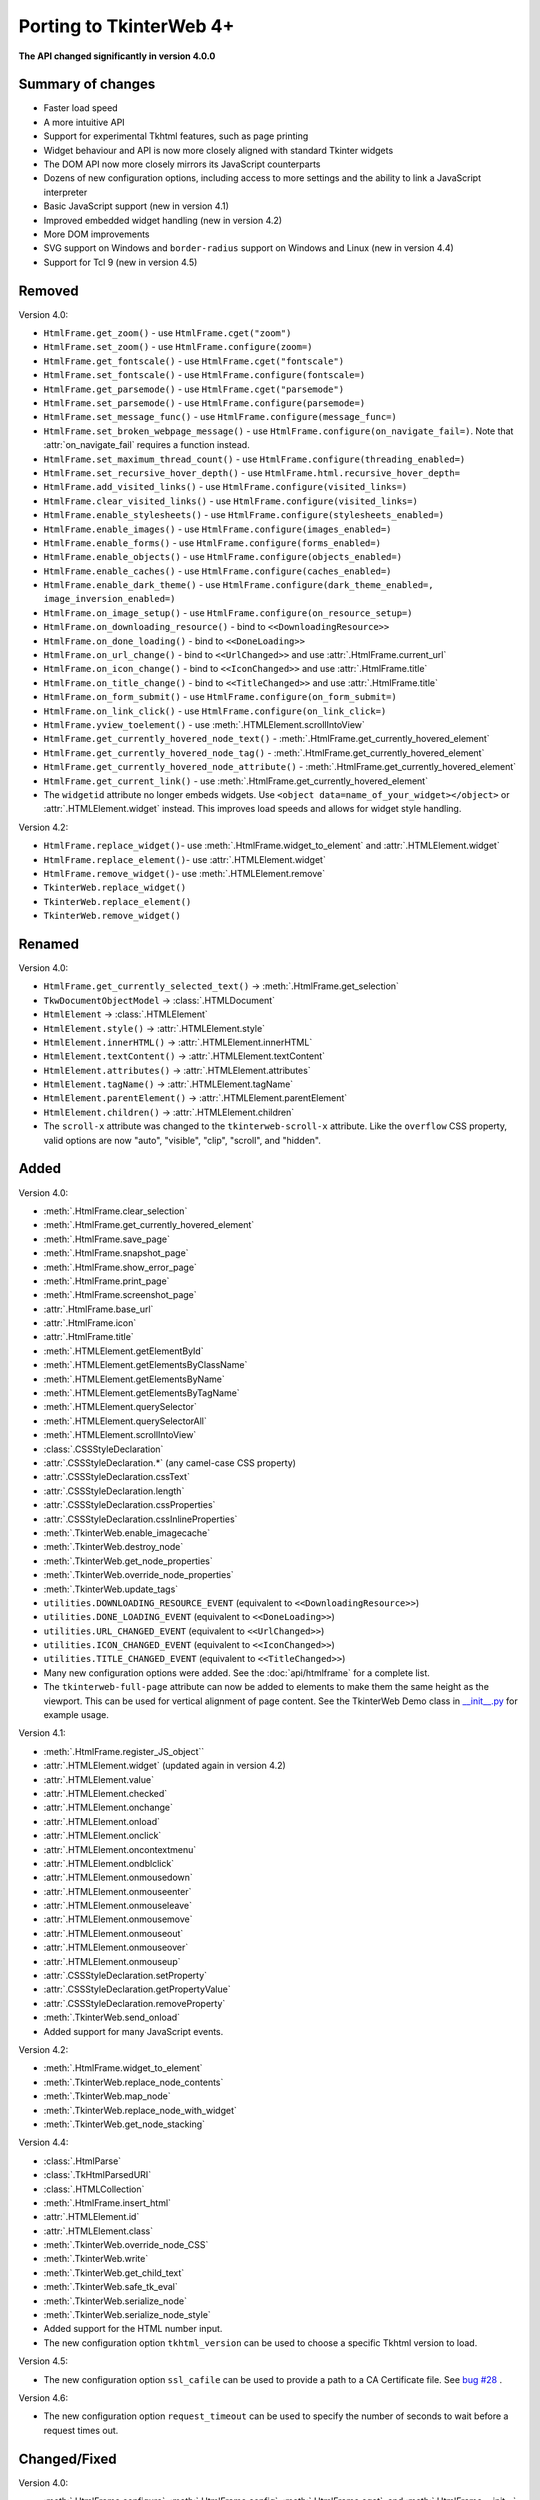Porting to TkinterWeb 4+
========================


**The API changed significantly in version 4.0.0**

Summary of changes
------------------

* Faster load speed
* A more intuitive API
* Support for experimental Tkhtml features, such as page printing
* Widget behaviour and API is now more closely aligned with standard Tkinter widgets
* The DOM API now more closely mirrors its JavaScript counterparts
* Dozens of new configuration options, including access to more settings and the ability to link a JavaScript interpreter
* Basic JavaScript support (new in version 4.1)
* Improved embedded widget handling (new in version 4.2)
* More DOM improvements
* SVG support on Windows and ``border-radius`` support on Windows and Linux (new in version 4.4)
* Support for Tcl 9 (new in version 4.5)

Removed
-------

Version 4.0:

* ``HtmlFrame.get_zoom()`` - use ``HtmlFrame.cget("zoom")``
* ``HtmlFrame.set_zoom()`` - use ``HtmlFrame.configure(zoom=)``
* ``HtmlFrame.get_fontscale()`` - use ``HtmlFrame.cget("fontscale")``
* ``HtmlFrame.set_fontscale()`` - use ``HtmlFrame.configure(fontscale=)``
* ``HtmlFrame.get_parsemode()`` - use ``HtmlFrame.cget("parsemode")``
* ``HtmlFrame.set_parsemode()`` - use ``HtmlFrame.configure(parsemode=)``
* ``HtmlFrame.set_message_func()`` - use ``HtmlFrame.configure(message_func=)``
* ``HtmlFrame.set_broken_webpage_message()`` - use ``HtmlFrame.configure(on_navigate_fail=)``. Note that :attr:`on_navigate_fail` requires a function instead.
* ``HtmlFrame.set_maximum_thread_count()`` - use ``HtmlFrame.configure(threading_enabled=)``
* ``HtmlFrame.set_recursive_hover_depth()`` - use ``HtmlFrame.html.recursive_hover_depth=``
* ``HtmlFrame.add_visited_links()`` - use ``HtmlFrame.configure(visited_links=)``
* ``HtmlFrame.clear_visited_links()`` - use ``HtmlFrame.configure(visited_links=)``
* ``HtmlFrame.enable_stylesheets()`` - use ``HtmlFrame.configure(stylesheets_enabled=)``
* ``HtmlFrame.enable_images()`` - use ``HtmlFrame.configure(images_enabled=)``
* ``HtmlFrame.enable_forms()`` - use ``HtmlFrame.configure(forms_enabled=)``
* ``HtmlFrame.enable_objects()`` - use ``HtmlFrame.configure(objects_enabled=)``
* ``HtmlFrame.enable_caches()`` - use ``HtmlFrame.configure(caches_enabled=)``
* ``HtmlFrame.enable_dark_theme()`` - use ``HtmlFrame.configure(dark_theme_enabled=, image_inversion_enabled=)``
* ``HtmlFrame.on_image_setup()`` - use ``HtmlFrame.configure(on_resource_setup=)``
* ``HtmlFrame.on_downloading_resource()`` - bind to ``<<DownloadingResource>>``
* ``HtmlFrame.on_done_loading()`` - bind to ``<<DoneLoading>>``
* ``HtmlFrame.on_url_change()`` - bind to ``<<UrlChanged>>`` and use :attr:`.HtmlFrame.current_url`
* ``HtmlFrame.on_icon_change()`` - bind to ``<<IconChanged>>`` and use :attr:`.HtmlFrame.title`
* ``HtmlFrame.on_title_change()`` - bind to ``<<TitleChanged>>`` and use :attr:`.HtmlFrame.title`
* ``HtmlFrame.on_form_submit()`` - use ``HtmlFrame.configure(on_form_submit=)``
* ``HtmlFrame.on_link_click()`` - use ``HtmlFrame.configure(on_link_click=)``
* ``HtmlFrame.yview_toelement()`` - use :meth:`.HTMLElement.scrollIntoView`
* ``HtmlFrame.get_currently_hovered_node_text()`` - :meth:`.HtmlFrame.get_currently_hovered_element`
* ``HtmlFrame.get_currently_hovered_node_tag()`` - :meth:`.HtmlFrame.get_currently_hovered_element`
* ``HtmlFrame.get_currently_hovered_node_attribute()`` - :meth:`.HtmlFrame.get_currently_hovered_element`
* ``HtmlFrame.get_current_link()`` - use :meth:`.HtmlFrame.get_currently_hovered_element`

* The ``widgetid`` attribute no longer embeds widgets. Use ``<object data=name_of_your_widget></object>`` or :attr:`.HTMLElement.widget` instead. This improves load speeds and allows for widget style handling.

Version 4.2:

* ``HtmlFrame.replace_widget()``- use :meth:`.HtmlFrame.widget_to_element` and :attr:`.HTMLElement.widget`
* ``HtmlFrame.replace_element()``- use :attr:`.HTMLElement.widget`
* ``HtmlFrame.remove_widget()``- use :meth:`.HTMLElement.remove`
* ``TkinterWeb.replace_widget()``
* ``TkinterWeb.replace_element()``
* ``TkinterWeb.remove_widget()``

Renamed
-------

Version 4.0:

* ``HtmlFrame.get_currently_selected_text()`` -> :meth:`.HtmlFrame.get_selection`

* ``TkwDocumentObjectModel`` -> :class:`.HTMLDocument`
* ``HtmlElement`` -> :class:`.HTMLElement`

* ``HtmlElement.style()`` -> :attr:`.HTMLElement.style`
* ``HtmlElement.innerHTML()`` -> :attr:`.HTMLElement.innerHTML`
* ``HtmlElement.textContent()`` -> :attr:`.HTMLElement.textContent`
* ``HtmlElement.attributes()`` -> :attr:`.HTMLElement.attributes`
* ``HtmlElement.tagName()`` -> :attr:`.HTMLElement.tagName`
* ``HtmlElement.parentElement()`` -> :attr:`.HTMLElement.parentElement`
* ``HtmlElement.children()`` -> :attr:`.HTMLElement.children`

* The ``scroll-x`` attribute was changed to the ``tkinterweb-scroll-x`` attribute. Like the ``overflow`` CSS property, valid options are now "auto", "visible", "clip", "scroll", and "hidden".

Added
-----

Version 4.0:

* :meth:`.HtmlFrame.clear_selection`
* :meth:`.HtmlFrame.get_currently_hovered_element`
* :meth:`.HtmlFrame.save_page`
* :meth:`.HtmlFrame.snapshot_page`
* :meth:`.HtmlFrame.show_error_page`
* :meth:`.HtmlFrame.print_page`
* :meth:`.HtmlFrame.screenshot_page`

* :attr:`.HtmlFrame.base_url`
* :attr:`.HtmlFrame.icon`
* :attr:`.HtmlFrame.title`

* :meth:`.HTMLElement.getElementById`
* :meth:`.HTMLElement.getElementsByClassName`
* :meth:`.HTMLElement.getElementsByName`
* :meth:`.HTMLElement.getElementsByTagName`
* :meth:`.HTMLElement.querySelector`
* :meth:`.HTMLElement.querySelectorAll`
* :meth:`.HTMLElement.scrollIntoView`

* :class:`.CSSStyleDeclaration`
* :attr:`.CSSStyleDeclaration.*` (any camel-case CSS property)
* :attr:`.CSSStyleDeclaration.cssText`
* :attr:`.CSSStyleDeclaration.length`
* :attr:`.CSSStyleDeclaration.cssProperties`
* :attr:`.CSSStyleDeclaration.cssInlineProperties`

* :meth:`.TkinterWeb.enable_imagecache`
* :meth:`.TkinterWeb.destroy_node`
* :meth:`.TkinterWeb.get_node_properties`
* :meth:`.TkinterWeb.override_node_properties`
* :meth:`.TkinterWeb.update_tags`

* ``utilities.DOWNLOADING_RESOURCE_EVENT`` (equivalent to ``<<DownloadingResource>>``)
* ``utilities.DONE_LOADING_EVENT`` (equivalent to ``<<DoneLoading>>``)
* ``utilities.URL_CHANGED_EVENT`` (equivalent to ``<<UrlChanged>>``)
* ``utilities.ICON_CHANGED_EVENT`` (equivalent to ``<<IconChanged>>``)
* ``utilities.TITLE_CHANGED_EVENT`` (equivalent to ``<<TitleChanged>>``)

* Many new configuration options were added. See the :doc:`api/htmlframe` for a complete list.

* The ``tkinterweb-full-page`` attribute can now be added to elements to make them the same height as the viewport. This can be used for vertical alignment of page content. See the TkinterWeb Demo class in `__init__.py <https://github.com/Andereoo/TkinterWeb/blob/main/tkinterweb/__init__.py>`_ for example usage.

Version 4.1:

* :meth:`.HtmlFrame.register_JS_object``
* :attr:`.HTMLElement.widget` (updated again in version 4.2)
* :attr:`.HTMLElement.value`
* :attr:`.HTMLElement.checked`
* :attr:`.HTMLElement.onchange`
* :attr:`.HTMLElement.onload`
* :attr:`.HTMLElement.onclick`
* :attr:`.HTMLElement.oncontextmenu`
* :attr:`.HTMLElement.ondblclick`
* :attr:`.HTMLElement.onmousedown`
* :attr:`.HTMLElement.onmouseenter`
* :attr:`.HTMLElement.onmouseleave`
* :attr:`.HTMLElement.onmousemove`
* :attr:`.HTMLElement.onmouseout`
* :attr:`.HTMLElement.onmouseover`
* :attr:`.HTMLElement.onmouseup`

* :attr:`.CSSStyleDeclaration.setProperty`
* :attr:`.CSSStyleDeclaration.getPropertyValue`
* :attr:`.CSSStyleDeclaration.removeProperty`

* :meth:`.TkinterWeb.send_onload`

* Added support for many JavaScript events.

Version 4.2:

* :meth:`.HtmlFrame.widget_to_element`

* :meth:`.TkinterWeb.replace_node_contents`
* :meth:`.TkinterWeb.map_node`
* :meth:`.TkinterWeb.replace_node_with_widget`
* :meth:`.TkinterWeb.get_node_stacking`

Version 4.4:

* :class:`.HtmlParse`
* :class:`.TkHtmlParsedURI`
* :class:`.HTMLCollection`

* :meth:`.HtmlFrame.insert_html`

* :attr:`.HTMLElement.id`
* :attr:`.HTMLElement.class`

* :meth:`.TkinterWeb.override_node_CSS`
* :meth:`.TkinterWeb.write`
* :meth:`.TkinterWeb.get_child_text`
* :meth:`.TkinterWeb.safe_tk_eval`
* :meth:`.TkinterWeb.serialize_node`
* :meth:`.TkinterWeb.serialize_node_style`

* Added support for the HTML number input.

* The new configuration option ``tkhtml_version`` can be used to choose a specific Tkhtml version to load.

Version 4.5:

* The new configuration option ``ssl_cafile`` can be used to provide a path to a CA Certificate file. See  `bug #28 <https://github.com/Andereoo/TkinterWeb/issues/28>`_ .

Version 4.6:

* The new configuration option ``request_timeout`` can be used to specify the number of seconds to wait before a request times out.

Changed/Fixed
-------------

Version 4.0:

* :meth:`.HtmlFrame.configure`, :meth:`.HtmlFrame.config`, :meth:`.HtmlFrame.cget`, and :meth:`.HtmlFrame.__init__` now support more configuration options.
* :meth:`.HtmlFrame.load_website`, :meth:`.HtmlFrame.load_file`, and :meth:`.HtmlFrame.load_url` no longer accept the ``insecure`` parameter. use ``HTMLElement.configure(insecure=)``.

* Enabling/disabling caches now enables/disables the Tkhtml image cache.
* Threading now cannot be enabled if the Tcl/Tk build does not support it.

* :meth:`.HTMLElement.remove` now raises a :py:class:`tkinter.TclError` when invoked on ``<html>`` or ``<body>`` elements, which previously caused segmentation faults.
* :attr:`.HTMLElement.innerHTML` and :attr:`.HTMLElement.textContent` now raise a :py:class:`tkinter.TclError` when invoked on ``<html>`` elements, which previously caused segmentation faults.

* Shorthand CSS properties can now be set and returned after the document is loaded.
  
* The ability to style color selector inputs was improved.
* The ability to access form elements has improved.
* Text elements now emit the ``<<Modified>>`` event *after* the content updates.
* The TkinterWeb demo and some of the built-in pages have been updated. Many internal methods and variables have been renamed, removed, or modified.

Version 4.1:

* :meth:`.HtmlFrame.screenshot_page` is now partially supported on Windows and now accepts the additional parameter ``show``. 
* The default selection and find text colors are less abrupt.

Version 4.2:

* Widgets embedded in the document can now be removed without removing the containing element. 

Version 4.3:

* Prebuilt Tkhtml binaries have been split off into a new package, `TkinterWeb-Tkhtml <https://pypi.org/project/tkinterweb-tkhtml/>`_. This has been done to work towards `bug #52 <https://github.com/Andereoo/TkinterWeb/issues/52>`_ and reduce the download size of the TkinterWeb package when updating.

Version 4.4:

* :meth:`.HtmlFrame.add_html` is now accepts the additional parameter ``return_element``. 

* It is now only possible to enable experimental mode if an experimental Tkhtml release is detected.

* Some experimental HTML features were enabled in Windows and Linux. ``border-radius`` is now supported!

Version 4.5:

* Periods are now supported in url fragments. See  `bug #143 <https://github.com/Andereoo/TkinterWeb/issues/143>`_ .
* Tkhtml file loading was updated in version 4.5. Some error messages have also been updated. Please submit a bug report if you notice any issues.

Version 4.6:

* Url fragments are now tracked as the document loads. This ensures that the fragment is still visible even after loading CSS files or images that change the layout of the document.
* ``gzip`` and ``deflate`` content encodings are now supported. Brotli compression is also supported if the :py:mod:`brotli` module is installed. This increases page load speeds and decreases bandwidth usage in some websites.
* Pressing Ctrl-A in an HTML number input, text input, or textarea will cause the widget's text to be selected. Pasting will now overwrite any selected text.
* Loading local files with a query string in the url will no longer raise an error.